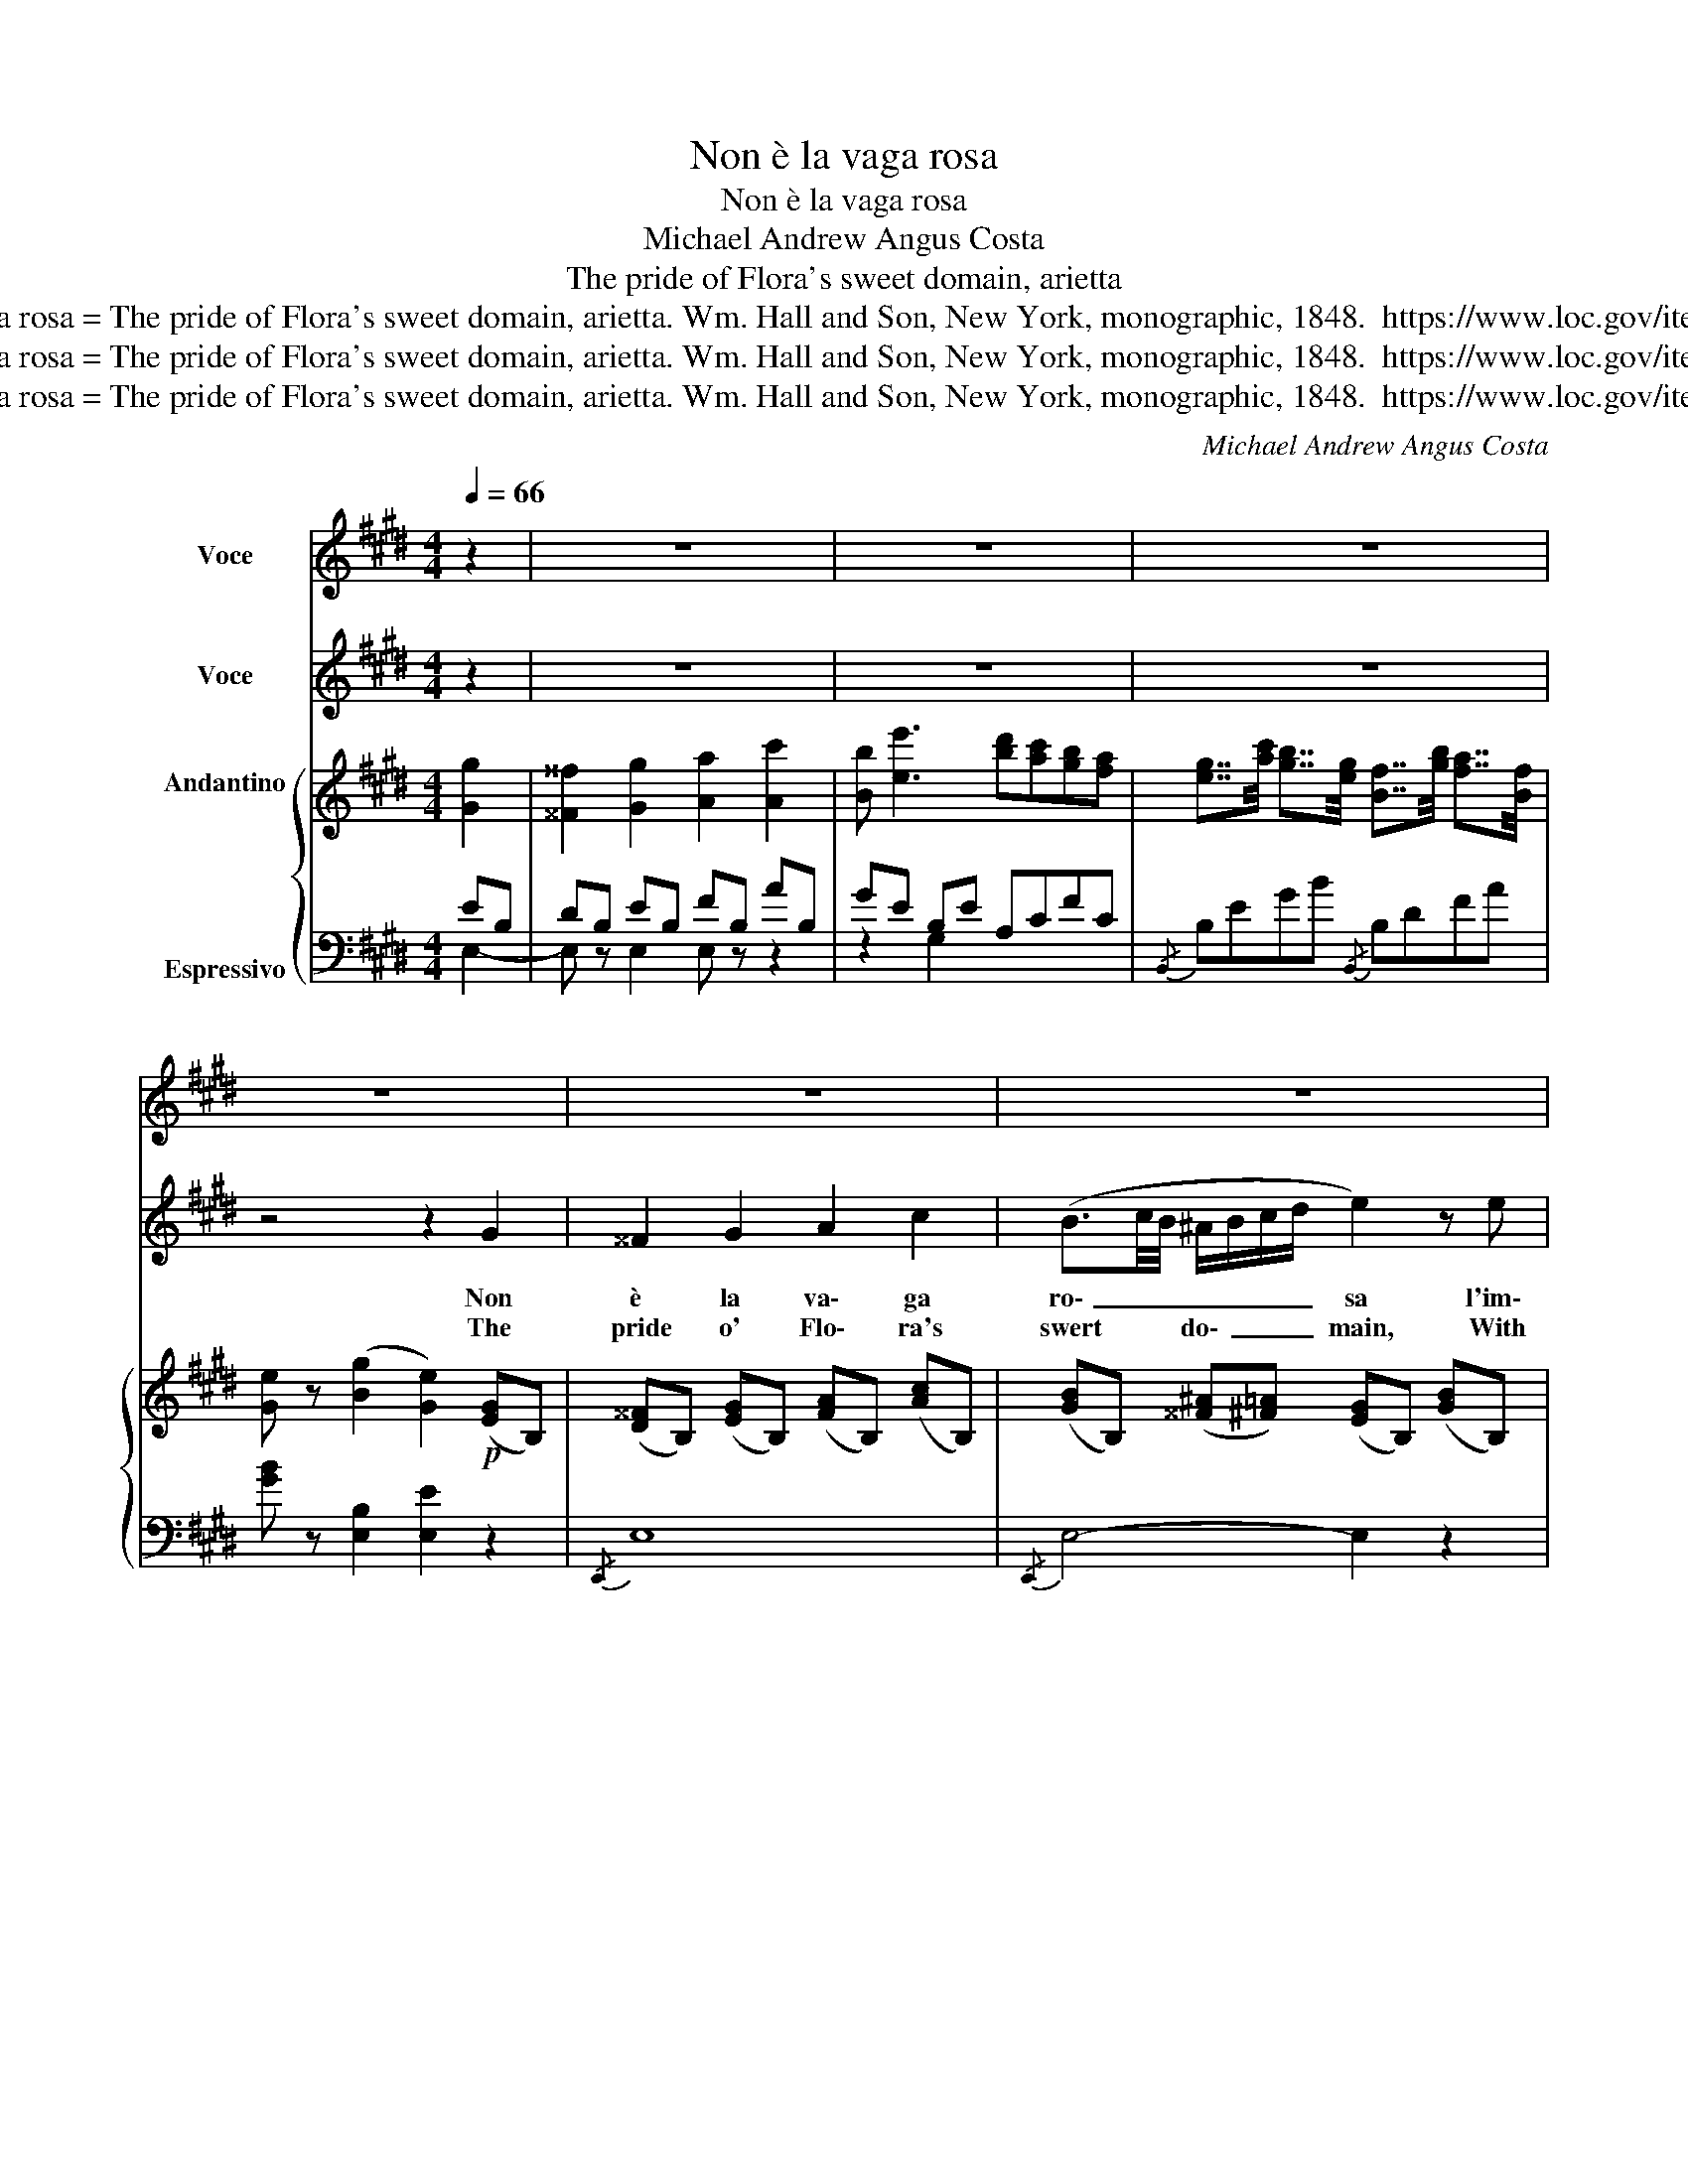 X:1
T:Non è la vaga rosa
T:Non è la vaga rosa
T:Michael Andrew Angus Costa 
T:The pride of Flora's sweet domain, arietta
T:Costa. Non è la vaga rosa = The pride of Flora's sweet domain, arietta. Wm. Hall and Son, New York, monographic, 1848.  https://www.loc.gov/item/sm1848.441480/
T:Costa. Non è la vaga rosa = The pride of Flora's sweet domain, arietta. Wm. Hall and Son, New York, monographic, 1848.  https://www.loc.gov/item/sm1848.441480/
T:Costa. Non è la vaga rosa = The pride of Flora's sweet domain, arietta. Wm. Hall and Son, New York, monographic, 1848.  https://www.loc.gov/item/sm1848.441480/
C:Michael Andrew Angus Costa
Z:Costa. Non è la vaga rosa = The pride of Flora's sweet domain, arietta. Wm. Hall and Son, New York, monographic, 1848.  https://www.loc.gov/item/sm1848.441480/
%%score 1 2 { 3 | ( 4 5 ) }
L:1/8
Q:1/4=66
M:4/4
K:E
V:1 treble nm="Voce"
V:2 treble nm="Voce"
V:3 treble nm="Andantino\n\n\n\n\nEspressivo"
V:4 bass 
V:5 bass 
V:1
 z2 | z8 | z8 | z8 | z8 | z8 | z8 | z8 | z8 | z8 | z8 | z8 | z8 | z8 | z8 | e2 (E>F) (A>=G) (F>E) | %16
 z8 | z8 | z8 | z8 | z8 | G z e2- ec AF | E2 z E (GF) (EF) |!>(!!<(! =G4- G!>)!A/G/F E!<)! | B2 | %25
 z6 | z8 |] %27
V:2
 z2 | z8 | z8 | z8 | z4 z2 G2 | ^^F2 G2 A2 c2 | (B3/2c/4B/4 ^A/B/c/d/ e2) z e | %7
w: ||||Non|è la va\- ga|ro\- _ _ _ _ _ _ sa l'im\-|
w: ||||The|pride o' Flo\- ra's|swert * * do\- _ _ _ main, With|
 d7/2 G/ (AB/4A/4G/4A/4c) z/ B/ | G2 z2 z2 G2 | G3 G!<(! ^A^B (cd)!<)! | (d4 e) z (e3/2 e/) | %11
w: ma\- gi\- ne _ _ _ _ _ di|te non|è co\- sì _ vez\- *|zo\- sa co\- sì|
w: thee can\- not _ _ _ _ _ com\-|pare; Tho'|great its char ms, they *|ne'er re tain. The *|
 (d/e/4d/4c/d/) (3(eG c) (B/F/G/4F/4^E/4F/4d3/2)!>(! c/!>)! | B2 z2 z2 B2 | %13
w: bel\- _ _ _ _ la * co\- _ sì _ _ _ _ _ non|è Sul|
w: heart * * * * like * * * thou * * * * my *|fair: On|
 c3 c (d/e/4d/4c/d/e) f | (B^A/B/{/d} c/B/c/)d/ e2 z e | %15
w: tuo bel la\- _ _ _ _ bro a\-|mo\- _ _ _ _ _ _ re so\-|
w: thy sweet lips _ _ _ _ _ Love|takes * * his * * * seal, Nor|
 (e2 e/d/) (e/f/) (=g/d/e/)(^A/ B/)(F/G/) E/ | (F4 ^^F2-) F2 | G2 G3/2 G/ (A3/2B/4A/4G) A | %18
w: a\- _ _ ve * s'ap\- _ _ _ _ _ _ pog\-|giò _ _|E\- gli cer\- ca\- _ _ _ va un|
w: wish\- _ _ es * thence * * * * * * to|roam * He|feels * be\- low _ _ _ a|
 (^A4 B2) z B | ^B2 (6:4:6(B/d/c/B/c/d/) !turn!c2 (d e) | (E3 E) (F3/2G/4F/4E3/2) F/ | %21
w: co\- re un|co\- _ _ _ _ _ _ re e in|te lo ri\- _ _ _ tro\-|
w: true heart beat. And|there _ _ _ _ _ _ _ is *|found * love's _ _ _ _|
 G z !>!e2 (e3/2f/4e/4d) c | B2 z B (c>d) (ef) | =g4- (ga/g/f) e | B z | %25
w: vò sì _ _ _ _ e in|te lo ri\- _ tro\- _|vò _ _ _ _ e in|te|
w: home. Yes _ _ _ _ is|found, yes there is found loves|home _ _ _ _ is|found,|
 !>!e2 (d/B/A/c/) (B/G/) (A/F/) | E2 z2 !fermata!z4 |] %27
w: lo ri\- _ _ _ tro\- _ _ _|vò.|
w: is found * * * love's * * *|home.|
V:3
 [Gg]2 | [^^F^^f]2 [Gg]2 [Aa]2 [Ac']2 | [Bb] [ee']3 [bd'][ac'][gb][fa] | %3
 [eg]7/4[ac']/4 [gb]7/4[eg]/4 [Bf]7/4[gb]/4 [fa]7/4[Bf]/4 | [Ge] z (([Bg]2 [Ge]2))!p! ([EG]B,) | %5
 ([D^^F]B,) ([EG]B,) ([FA]B,) ([Ac]B,) | ([GB]B,) ([^^F^A][^F=A]) ([EG]B,) ([GB]B,) | %7
 ([FA]B,) ([FA]B,) ([FA]B,) ([DA]B,) | ([EG]B,[FA]B,) ([GB]B,[EG]B,) | %9
 ([^B,FG]G,)([B,FG]G,) ([FA]B,)([FA]B,) | ([^B,F]G,)([B,F]G,) ([CE]G,) ([E=G]c) | %11
 ([DF]A) ([EG]c) ([DF]A) ([CE]^A) | ([CE]F) BF [B,D]2 z2 | (A,CFC) (A,B,DB,) | %14
 (G,B,EB,) (G,B,EB,) | (=G,B,EB,) (G,B,EB,) | (DB,[DF]B,) ([D^^F]B,[DF]B,) | %17
 ([EG]B,)([EG]B,) ([FA]B,)([FA]B,) | ([^^F^A]C)([^FA]C) ([GB]B,)([EB]B,) | DF^BF [CEc]2 !>![CEG]2 | %20
 [B,^G]EB,E [DF]B,[DF]B, | ([DF]G,)([CE]G,) ([A,C]EAE) | ([G,B,]EGE) (A,DFD) | %23
 (=G,=G) ([=D=F]G,) ([=CE]G,) ([^A,E]G,) | ([B,E]^B,) | ([EG]^B,) [A,DF]4 | %26
 [G,E]2 [GBg]2 !fermata![EGe]4 |] %27
V:4
 EB, | DB, EB, FB, AB, | GE B,E A,CFC |{/B,,} B,EGB{/B,,} B,DFA | [GB] z [E,B,]2 [E,E]2 z2 | %5
{/E,,} E,8 |{/E,,} E,4- E,2 z2 |{/B,,,} B,,8 |{/E,,} E,8 | D,4 G,,4 | G,,4 C,2 (^A,2 | %11
 B,2) E,2 F,2 F,,2 | B,,2 z2 [B,,F,]2 z2 |{/B,,,} B,,8 |{/B,,,} B,,8 |{/B,,,} B,,8 |{/B,,,} B,,8 | %17
{/E,,} E,4- E,2 z2 | !>!E,6 G,2 | G,4 A,2 ^A,2 | [B,,B,]2 z2 B,,4 | ^B,,2 C,2 A,,4 | B,,4 B,,4 | %23
{/B,,,} B,,4 =C,2 ^C,2 | B,,2- | B,,2{/B,,,} B,,4 | [G,,E,]2 [E,B,E]2 !fermata![E,,B,,E,]4 |] %27
V:5
 E,2- | E, z E,2 E, z z2 | z2 G,2 x4 | x8 | x8 | x8 | x8 | x8 | x8 | x8 | x8 | x8 | x8 | x8 | x8 | %15
 x8 | F, z z2 z4 | x8 | x8 | x8 | x8 | x8 | x8 | x8 | x2 | x6 | x8 |] %27

